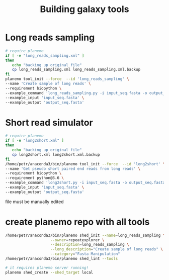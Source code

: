 #+TITLE: Building galaxy tools
* Long reads sampling
#+BEGIN_SRC sh
# require planemo
if [ -e "long_reads_sampling.xml" ]
then
   echo "backing up original file"
   cp long_reads_sampling.xml long_reads_sampling.xml.backup
fi
planemo tool_init --force  --id 'long_reads_sampling' \
--name 'Create sample of long reads' \
--requirement biopython \
--example_command 'long_reads_sampling.py -i input_seq.fasta -o output_seq.fasta -l total_length -s seed' \
--example_input 'input_seq.fasta' \
--example_output 'output_seq.fasta'

#+END_SRC

#+RESULTS:
| backing         | up      | original | file                         |
| [32m[1mTool | written | to       | long_reads_sampling.xml[0m |




* Short read simulator
#+BEGIN_SRC sh
# require planemo
if [ -e "long2short.xml" ]
then
   echo "backing up original file"
   cp long2short.xml long2short.xml.backup
fi
/home/petr/anaconda3/bin/planemo tool_init --force  --id 'long2short' \
--name 'Get pseudo short paired end reads from long reads' \
--requirement biopython \
--requirement python@3.6 \
--example_command 'long2short.py -i input_seq.fasta -o output_seq.fasta -cov coverage -L insert_length -l read_length' \
--example_input 'input_seq.fasta' \
--example_output 'output_seq.fasta'

#+END_SRC

#+RESULTS:
: Tool written to long2short.xml

file must be manually edited


* create planemo repo with all tools
# create toolshed configuration
#+BEGIN_SRC bash
/home/petr/anaconda3/bin/planemo shed_init --name=long_reads_sampling \
                    --owner=repeatexplorer \
                    --description=long_reads_sampling \
                    --long_description="Create sample of long reads" \
                    --category="Fasta Manipulation"
/home/petr/anaconda3/bin/planemo shed_lint --tools
#+END_SRC

#+RESULTS:

# creating repository - once

#+BEGIN_SRC bash
# it requires planemo server running!
planemo shed_create --shed_target local
#+END_SRC
